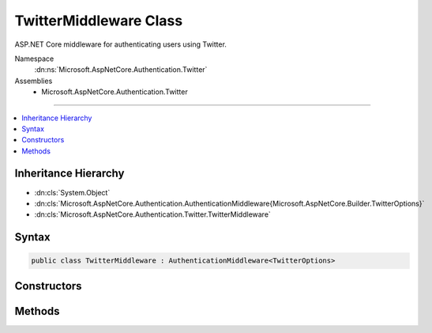 

TwitterMiddleware Class
=======================






ASP.NET Core middleware for authenticating users using Twitter.


Namespace
    :dn:ns:`Microsoft.AspNetCore.Authentication.Twitter`
Assemblies
    * Microsoft.AspNetCore.Authentication.Twitter

----

.. contents::
   :local:



Inheritance Hierarchy
---------------------


* :dn:cls:`System.Object`
* :dn:cls:`Microsoft.AspNetCore.Authentication.AuthenticationMiddleware{Microsoft.AspNetCore.Builder.TwitterOptions}`
* :dn:cls:`Microsoft.AspNetCore.Authentication.Twitter.TwitterMiddleware`








Syntax
------

.. code-block:: csharp

    public class TwitterMiddleware : AuthenticationMiddleware<TwitterOptions>








.. dn:class:: Microsoft.AspNetCore.Authentication.Twitter.TwitterMiddleware
    :hidden:

.. dn:class:: Microsoft.AspNetCore.Authentication.Twitter.TwitterMiddleware

Constructors
------------

.. dn:class:: Microsoft.AspNetCore.Authentication.Twitter.TwitterMiddleware
    :noindex:
    :hidden:

    
    .. dn:constructor:: Microsoft.AspNetCore.Authentication.Twitter.TwitterMiddleware.TwitterMiddleware(Microsoft.AspNetCore.Http.RequestDelegate, Microsoft.AspNetCore.DataProtection.IDataProtectionProvider, Microsoft.Extensions.Logging.ILoggerFactory, System.Text.Encodings.Web.UrlEncoder, Microsoft.Extensions.Options.IOptions<Microsoft.AspNetCore.Authentication.SharedAuthenticationOptions>, Microsoft.Extensions.Options.IOptions<Microsoft.AspNetCore.Builder.TwitterOptions>)
    
        
    
        
        Initializes a :any:`Microsoft.AspNetCore.Authentication.Twitter.TwitterMiddleware`
    
        
    
        
        :param next: The next middleware in the HTTP pipeline to invoke
        
        :type next: Microsoft.AspNetCore.Http.RequestDelegate
    
        
        :type dataProtectionProvider: Microsoft.AspNetCore.DataProtection.IDataProtectionProvider
    
        
        :type loggerFactory: Microsoft.Extensions.Logging.ILoggerFactory
    
        
        :type encoder: System.Text.Encodings.Web.UrlEncoder
    
        
        :type sharedOptions: Microsoft.Extensions.Options.IOptions<Microsoft.Extensions.Options.IOptions`1>{Microsoft.AspNetCore.Authentication.SharedAuthenticationOptions<Microsoft.AspNetCore.Authentication.SharedAuthenticationOptions>}
    
        
        :param options: Configuration options for the middleware
        
        :type options: Microsoft.Extensions.Options.IOptions<Microsoft.Extensions.Options.IOptions`1>{Microsoft.AspNetCore.Builder.TwitterOptions<Microsoft.AspNetCore.Builder.TwitterOptions>}
    
        
        .. code-block:: csharp
    
            public TwitterMiddleware(RequestDelegate next, IDataProtectionProvider dataProtectionProvider, ILoggerFactory loggerFactory, UrlEncoder encoder, IOptions<SharedAuthenticationOptions> sharedOptions, IOptions<TwitterOptions> options)
    

Methods
-------

.. dn:class:: Microsoft.AspNetCore.Authentication.Twitter.TwitterMiddleware
    :noindex:
    :hidden:

    
    .. dn:method:: Microsoft.AspNetCore.Authentication.Twitter.TwitterMiddleware.CreateHandler()
    
        
    
        
        Provides the :any:`Microsoft.AspNetCore.Authentication.AuthenticationHandler\`1` object for processing authentication-related requests.
    
        
        :rtype: Microsoft.AspNetCore.Authentication.AuthenticationHandler<Microsoft.AspNetCore.Authentication.AuthenticationHandler`1>{Microsoft.AspNetCore.Builder.TwitterOptions<Microsoft.AspNetCore.Builder.TwitterOptions>}
        :return: An :any:`Microsoft.AspNetCore.Authentication.AuthenticationHandler\`1` configured with the :any:`Microsoft.AspNetCore.Builder.TwitterOptions` supplied to the constructor.
    
        
        .. code-block:: csharp
    
            protected override AuthenticationHandler<TwitterOptions> CreateHandler()
    

